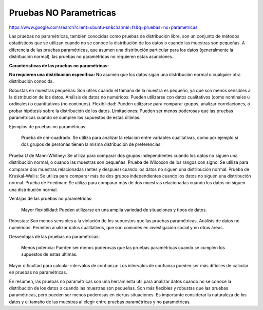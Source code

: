 Pruebas NO Parametricas
=======================

https://www.google.com/search?client=ubuntu-sn&channel=fs&q=pruebas+no+parametricas

Las pruebas no paramétricas, también conocidas como pruebas de distribución libre, son un conjunto de métodos estadísticos que se utilizan cuando no se conoce la distribución de los datos o cuando las muestras son pequeñas. A diferencia de las pruebas paramétricas, que asumen una distribución particular para los datos (generalmente la distribución normal), las pruebas no paramétricas no requieren estas asunciones. 

**Características de las pruebas no paramétricas:**

**No requieren una distribución específica:**
No asumen que los datos sigan una distribución normal o cualquier otra distribución conocida. 

Robustas en muestras pequeñas:
Son útiles cuando el tamaño de la muestra es pequeño, ya que son menos sensibles a la distribución de los datos. 
Análisis de datos no numéricos:
Pueden utilizarse con datos cualitativos (como nominales u ordinales) o cuantitativos (no continuos). 
Flexibilidad:
Pueden utilizarse para comparar grupos, analizar correlaciones, o probar hipótesis sobre la distribución de los datos. 
Limitaciones:
Pueden ser menos poderosas que las pruebas paramétricas cuando se cumplen los supuestos de estas últimas. 

Ejemplos de pruebas no paramétricas:

    Prueba de chi-cuadrado:
    Se utiliza para analizar la relación entre variables cualitativas, como por ejemplo si dos grupos de personas tienen la misma distribución de preferencias. 

Prueba U de Mann-Whitney:
Se utiliza para comparar dos grupos independientes cuando los datos no siguen una distribución normal, o cuando las muestras son pequeñas. 
Prueba de Wilcoxon de los rangos con signo:
Se utiliza para comparar dos muestras relacionadas (antes y después) cuando los datos no siguen una distribución normal. 
Prueba de Kruskal-Wallis:
Se utiliza para comparar más de dos grupos independientes cuando los datos no siguen una distribución normal. 
Prueba de Friedman:
Se utiliza para comparar más de dos muestras relacionadas cuando los datos no siguen una distribución normal. 

Ventajas de las pruebas no paramétricas:

    Mayor flexibilidad: Pueden utilizarse en una amplia variedad de situaciones y tipos de datos. 

Robustas: Son menos sensibles a la violación de los supuestos que las pruebas paramétricas. 
Análisis de datos no numéricos: Permiten analizar datos cualitativos, que son comunes en investigación social y en otras áreas. 

Desventajas de las pruebas no paramétricas:

    Menos potencia:
    Pueden ser menos poderosas que las pruebas paramétricas cuando se cumplen los supuestos de estas últimas. 

Mayor dificultad para calcular intervalos de confianza:
Los intervalos de confianza pueden ser más difíciles de calcular en pruebas no paramétricas. 

En resumen, las pruebas no paramétricas son una herramienta útil para analizar datos cuando no se conoce la distribución de los datos o cuando las muestras son pequeñas. Son más flexibles y robustas que las pruebas paramétricas, pero pueden ser menos poderosas en ciertas situaciones. Es importante considerar la naturaleza de los datos y el tamaño de las muestras al elegir entre pruebas paramétricas y no paramétricas. 

